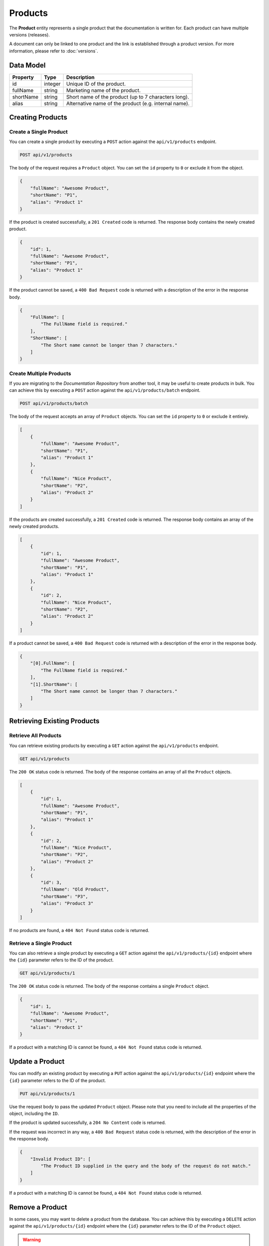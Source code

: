 Products
========

The **Product** entity represents a single product that the documentation is written for. Each product can have multiple versions (releases). 

A document can only be linked to one product and the link is established through a product version. For more information, please refer to :doc:`versions`.

Data Model
^^^^^^^^^^

+--------------------+-----------------+---------------------------------------------+
| Property           | Type            | Description                                 |
+====================+=================+=============================================+
| id                 | integer         | Unique ID of the product.                   |
+--------------------+-----------------+---------------------------------------------+
| fullName           | string          | Marketing name of the product.              |
+--------------------+-----------------+---------------------------------------------+
| shortName          | string          | Short name of the product (up to 7          |
|                    |                 | characters long).                           |
+--------------------+-----------------+---------------------------------------------+
| alias              | string          | Alternative name of the product (e.g.       |
|                    |                 | internal name).                             |
+--------------------+-----------------+---------------------------------------------+

Creating Products
^^^^^^^^^^^^^^^^^^^

Create a Single Product
-----------------------

You can create a single product by executing a ``POST`` action against the ``api/v1/products`` endpoint.

.. code-block:: none

    POST api/v1/products


The body of the request requires a ``Product`` object. You can set the ``id`` property to ``0`` or exclude it from the object.

.. code-block:: javascript

    {
        "fullName": "Awesome Product",
        "shortName": "P1",
        "alias": "Product 1"
    }

If the product is created successfully, a ``201 Created`` code is returned. The response body contains the newly created product. 

.. code-block:: javascript

    {
        "id": 1,
        "fullName": "Awesome Product",
        "shortName": "P1",
        "alias": "Product 1"
    }

If the product cannot be saved, a ``400 Bad Request`` code is returned with a description of the error in the response body.

.. code-block:: javascript

    {
        "FullName": [
            "The FullName field is required."
        ],
        "ShortName": [
            "The Short name cannot be longer than 7 characters."
        ]
    }

Create Multiple Products
------------------------

If you are migrating to the *Documentation Repository* from another tool, it may be useful to create products in bulk. You can achieve this by executing a ``POST`` action against the ``api/v1/products/batch`` endpoint.

.. code-block:: none

    POST api/v1/products/batch

The body of the request accepts an array of ``Product`` objects. You can set the ``id`` property to ``0`` or exclude it entirely.

.. code-block:: javascript

    [
        {
            "fullName": "Awesome Product",
            "shortName": "P1",
            "alias": "Product 1"
        },
        {
            "fullName": "Nice Product",
            "shortName": "P2",
            "alias": "Product 2"
        }
    ]

If the products are created successfully, a ``201 Created`` code is returned. The response body contains an array of the newly created products. 

.. code-block:: javascript

    [
        {
            "id": 1,
            "fullName": "Awesome Product",
            "shortName": "P1",
            "alias": "Product 1"
        },
        {
            "id": 2,
            "fullName": "Nice Product",
            "shortName": "P2",
            "alias": "Product 2"
        }
    ]

If a product cannot be saved, a ``400 Bad Request`` code is returned with a description of the error in the response body.

.. code-block:: javascript

    {
        "[0].FullName": [
            "The FullName field is required."
        ],
        "[1].ShortName": [
            "The Short name cannot be longer than 7 characters."
        ]
    }


Retrieving Existing Products
^^^^^^^^^^^^^^^^^^^^^^^^^^^^

Retrieve All Products
---------------------

You can retrieve existing products by executing a ``GET`` action against the ``api/v1/products`` endpoint.

.. code-block:: none

    GET api/v1/products

The ``200 OK`` status code is returned. The body of the response contains an array of all the ``Product`` objects.

.. code-block:: javascript

    [
        {
            "id": 1,
            "fullName": "Awesome Product",
            "shortName": "P1",
            "alias": "Product 1"
        },
        {
            "id": 2,
            "fullName": "Nice Product",
            "shortName": "P2",
            "alias": "Product 2"
        },
        {
            "id": 3,
            "fullName": "Old Product",
            "shortName": "P3",
            "alias": "Product 3"
        }
    ]

If no products are found, a ``404 Not Found`` status code is returned.


Retrieve a Single Product
-------------------------

You can also retrieve a single product by executing a ``GET`` action against the ``api/v1/products/{id}`` endpoint where the ``{id}`` parameter refers to the ID of the product.

.. code-block:: none

    GET api/v1/products/1

The ``200 OK`` status code is returned. The body of the response contains a single ``Product`` object.

.. code-block:: javascript

    {
        "id": 1,
        "fullName": "Awesome Product",
        "shortName": "P1",
        "alias": "Product 1"
    }

If a product with a matching ID is cannot be found, a ``404 Not Found`` status code is returned.

.. _put-product:

Update a Product
^^^^^^^^^^^^^^^^^

You can modify an existing product by executing a ``PUT`` action against the ``api/v1/products/{id}`` endpoint where the ``{id}`` parameter refers to the ID of the product.

.. code-block:: none

    PUT api/v1/products/1

Use the request body to pass the updated ``Product`` object. Please note that you need to include all the properties of the object, including the ``ID``.

.. code-block:: javascript
    :emphasize-lines: 4

    {
        "id": 1,
        "fullName": "Awesome Product",
        "shortName": "AP",
        "alias": "Product 1"
    }

If the product is updated successfully, a ``204 No Content`` code is returned.

If the request was incorrect in any way, a ``400 Bad Request`` status code is returned, with the description of the error in the response body.

.. code-block:: javascript

    {
        "Invalid Product ID": [
            "The Product ID supplied in the query and the body of the request do not match."
        ]
    }

If a product with a matching ID is cannot be found, a ``404 Not Found`` status code is returned.

Remove a Product
^^^^^^^^^^^^^^^^^

In some cases, you may want to delete a product from the database. You can achieve this by executing a ``DELETE`` action against the ``api/v1/products/{id}`` endpoint where the ``{id}`` parameter refers to the ID of the ``Product`` object.

.. warning:: Due to a `bug <https://github.com/mihailo-stevanovic/documentation-repository/issues/3>`_, removing a product currently also removes all the related documents.

.. code-block:: none

    DELETE api/v1/products/1

The ``200 OK`` status code is returned. The body of the response contains the deleted ``Product`` object.

.. code-block:: javascript

    {
        "id": 1,
        "fullName": "Awesome Product",
        "shortName": "AP",
        "alias": "Product 1"
    }

If a product with a matching ID cannot be found, a ``404 Not Found`` status code is returned.